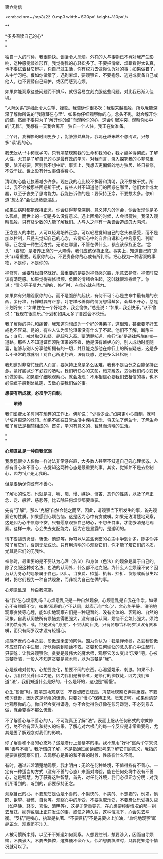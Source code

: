 第六封信

<embed src=./mp3/22-0.mp3 width='530px' height='80px'/>

**

*多多阅读自己的心*\\

*\\
*

独自一人的时候，我很愉快。谈话令人厌烦。外在的人与事物已不再对我产生影响，这种感觉很难形容。我觉得我的心轻松多了。不要把情绪、烦躁看得太认真，也不要试着替它辩护，你自己过生活，你有权力去做你认为对的事；如果做错了，从中学习吧。假如你做错了，遇到麻烦，要观察它，不要抱怨、逃避或责备自己或他人，也不要替自己辩护，或因而感到心烦。

如果你能观察这些问题而不排斥，就很容易立刻克服这些问题。对此我已渐入佳境。

“人际关系”是如此令人失望、挫败。我告诉你很多次：我越来越孤独，所以我能深深了解你所说的“我隐藏在心里”。如果你仔细观察你的心，念头不乱，就会解开你的结，然而不要只为了“解开你的结”而观察你的心，这会引起冲突，观察你心中的“无我”。我想有一天我会离开，独自一个人住，我正在做准备。

上个月，我禅修的时间更多了，能够独处真好。我现在越来越不想阅读，只想多“读”我的心。

我无法从书中彻底学习，只有清楚观察我的生命和我的心，我才能学得彻底。了解人性，尤其是了解自己的心是最有效的学习。对我而言，深入探究我的心非常重要，除非必要，否则我不想中断。事实上，我想去更偏僻的地方独居，终日禅修，不受干扰。世上没有什么事值得费心。

清明的心能让执著减少许多。现在我的心比较不执著和清明，我不想被干扰。所以，我不会被那些困惑所干扰，有些人并不知道他们的困惑在哪里，他们太忙或太蠢，以至于丧失了思考能力。我能告诉你的是：要保持正念，不要想太多。你知道“想太多”会让思绪更混乱。

如果生病时都能保持正念，你会获得非常深刻、意义非凡的体会，你会发现你是多么孤单，而世上的一切是多么没有意义。遇上困境的时候，人会很孤独。我深入观察孤独，只有极少数的人能了解我们。人与人之间有一条误会造成的大鸿沟。

正念是人的本性，人可以轻易培养正念。可以轻易觉知自己的念头和感受，而不是加以控制，只是去觉知自己的心念，去觉知心中的自言自语和心中的意见、判断等。正念是一种生活方式，无论在哪里，不管在做什么，都应该保持正念。“念头”（妄想）是培养正念的一大障碍，我们应该保持正念。事实上，知道自己的“念头”非常重要。观察你的心，不要责备你的心或有所判断。把心视为一种客观的事物，不是你，不是你的。

禅修时，坐姿轻松自然就好。最重要的是要对禅修感兴趣，乐意去禅修。禅修时应该有满足感。如果觉得禅修很烦，负面的情绪会生起，这时就很难持续了。你说：“信心等于精力。”是的，修行时，有信心就有精力。

如果你有兴趣观察你的心，而不是腹部的起伏，有何不可？心是生命中最有趣的东西。多行禅，行禅时要有正念。对怎样改善你的情况想得越多，会越不开心。总是计划将来：“如果住在一个好地方，我会愉快。”总是说：“如果...我会快乐。”从不曾说：“我现在很快乐。”计划和如果太多了自然会不快乐。

我了解你的挣扎和痛苦，我知道你想成为一个好的佛弟子，这很难，甚至要守好五戒也不容易。是的，有些人认为须陀洹果没有什么了不起。他们不了解，断除三结：身见、戒禁取见和疑，是超凡入圣。要清楚知道，修行“法”是通往解脱的唯一道路。那些人不知道证悟须陀洹果的圣者，他是没有嫉妒心的，别人成功时能随喜，能够与别人分享他所拥有的一切，并且能克服他在修行上的所有疑惑，这是多么不寻常的成就啊！对自己所走的路，没有疑惑，这是多么轻松啊！

我知道对非常忙碌的人而言，要保持正念是多么困难，我也不是百分之百能保持正念。最好能减少不必要的活动。我们听任心的支配，跑来跑去，去做我们的心要我们做的事。如果更仔细地观察心，就会发现：不用相信心要我们去相信的事，也不必像疯子般到处乱跑，去做心要我们做的事。

*想要有所成就，必须学习自制。*

*------歌德*

我们浪费太多时间在琐碎的工作上。佛陀说：“少事少业。”如果更小心自制，就可以培养更深的觉知。如果不能在日常生活中保持正念，将无法了解生命。了解生命和了解法是相辅相成的。首先，学习有意义的、智慧而清明的生活。

[[./img/22-0.jpeg]]

*\\
*

*心烦意乱是一种自我沉溺*

我发现很少人像你一样对法非常感兴趣，大多数人甚至不知道自己的心理状态。人都有善心和不善心，去觉知这两种心态是最重要的事。其实，觉知并不是去控制心，因为“心”是无我的。

但是要确保你没有不善心。

了解心的性质，也就是贪、嗔、痴、慢、嫉妒、悭吝、恶作的性质，以及了解正念、定、般若、慈悲等，比去除任何烦恼都要重要。

先有“了解”，那么“克服”自然会随之而至。因此，请观察当下所发生的事，首先观察它的性质。如果感到心烦苦恼，这是因为心中有贪或嗔。如果无法清楚地观察，这是因为心中焦虑不安。只有愿意观察自己的心，不想任何事，才能够清楚地观察。这样一来，心会失去支配能力，因为它是显露的，是透明的。

请不要谴责贪婪、骄傲、愤怒等，你可以从这些负面的心态中学到许多。除非你非常了解它们，否则无法成长。只有用清明的心观察它们，你才能了知它们的本质，尤其是它们的无我性。

禅修时，最重要的是不要认为心理（名法）和身体（色法）的现象是属于自己的。除了克服这种对名法、色法的认同外，什么都不必克服。为什么人会烦躁不安？因为认为身心的现象属于自己。因此，当贪爱、欲望、执著、挫折、愤怒或骄傲生起时，把它们视为一种自然现象，而非视为自己在做的事。

心烦意乱是一种自我沉溺。

有“我”在心烦意乱吗？心烦意乱只是一种自然现象。心烦意乱是自我在作祟。如果心不会烦躁不安，如果“观察的心”不认同，就表示有“舍心"，舍心能平静、清明地观察贪婪等心境，能如实地观察它们是一种短暂的、没有实体的、客观的、自然的现象。自我认同使所有烦恼变得更强大，没有自我认同，烦恼不会如此强大。须陀洹仍然有贪、嗔，但是没有“身见”，不会认同自我。只有阿那含和阿罗汉没有贪和嗔，而只有阿罗汉才没有轻慢心。

烦躁不安的心与贪婪、骄傲是亲密的同伴。因为你认为：我是禅修者，贪婪和骄傲不应该在心中生起，所以你感到烦躁不安。贪婪和任何愉快的念头在心中生起时，只要说：让我来观察你。贪婪是最伟大的魔术师，观察它怎么变出“乐受”吧。心被贪婪所骗，一般人不知道贪婪是魔术师，以为贪婪是“我”。

心是很难对付的，心想要变化，想要不同的东西。心渴望娱乐、刺激。如果不小心，我们会变得自以为是，因为我们是禅修者，是修行的佛教徒，因为我们知道“法”，我们知道什么是好的，什么是坏的，这也是“骄慢”。

心生“骄慢”时，要清楚地观察它，不要想把它赶走，清楚地观察它非常重要。不要修习谦逊，因为这是勉强的谦逊，只要对“慢心”保持正念、觉知即可。如果你清楚地观察你的心，你自然会变得谦逊，你不会觉得你好像在修习谦逊，不必刻意去做，就会变得不那么傲慢。

不了解善心与不善心的人，不可能真正了解“法”。表面上服从任何形式的宗教修行，绝不会有深入和持久的结果。了解心对六根门的每一个反应是非常重要的，尤其是要了解观念对我们的影响。

你了解善和不善的心态吗？这是修行上最基本的事。我不想用“好坏”这两个字来说明“善与不善”。我所谓的了解，不是指通过阅读或思考来了解它们的意义，我指的是要直接观察它们，去观察心是善的和不善的时候，性质有什么不同。

有时，通过非常清楚地观察，我才明白：无论在何种处境，不值得持有不善心。一定有一种适当的方式（没有不善的心态）来面对考验，能在任何处境中没有不善心，这是智慧。为了获得这种智慧，首先，对任何外境，我们必须正念分明；对我们所看到的、听到的，都要保持正念。

观察自己的心，不要想它是否是不善的、不愉快的、不美的、不想要的，例如，愤怒、欲望、疑惑、自负等。观察心中的乐受，不要执取乐受，不要想让乐受持久些（如平静、轻安、喜悦、清明等），这是非常重要的。在心想要控制情况的那一刻去反抗，妨碍或阻止正在发生的事，或使之持久些，这种情况下，心会失去平衡。“反抗”是嗔心，执取是执著。“不要反抗”不是说要火上加油，“单纯地观察”即是正念，观察而不涉入。

人被习惯所束缚，以至于不知道如何观察。人想要控制，想要涉入，因而自寻烦恼。不要涉入，不要去操控，这样便不会介入。假如想要操控时，只要觉知这个情况就可以了。

--------------


